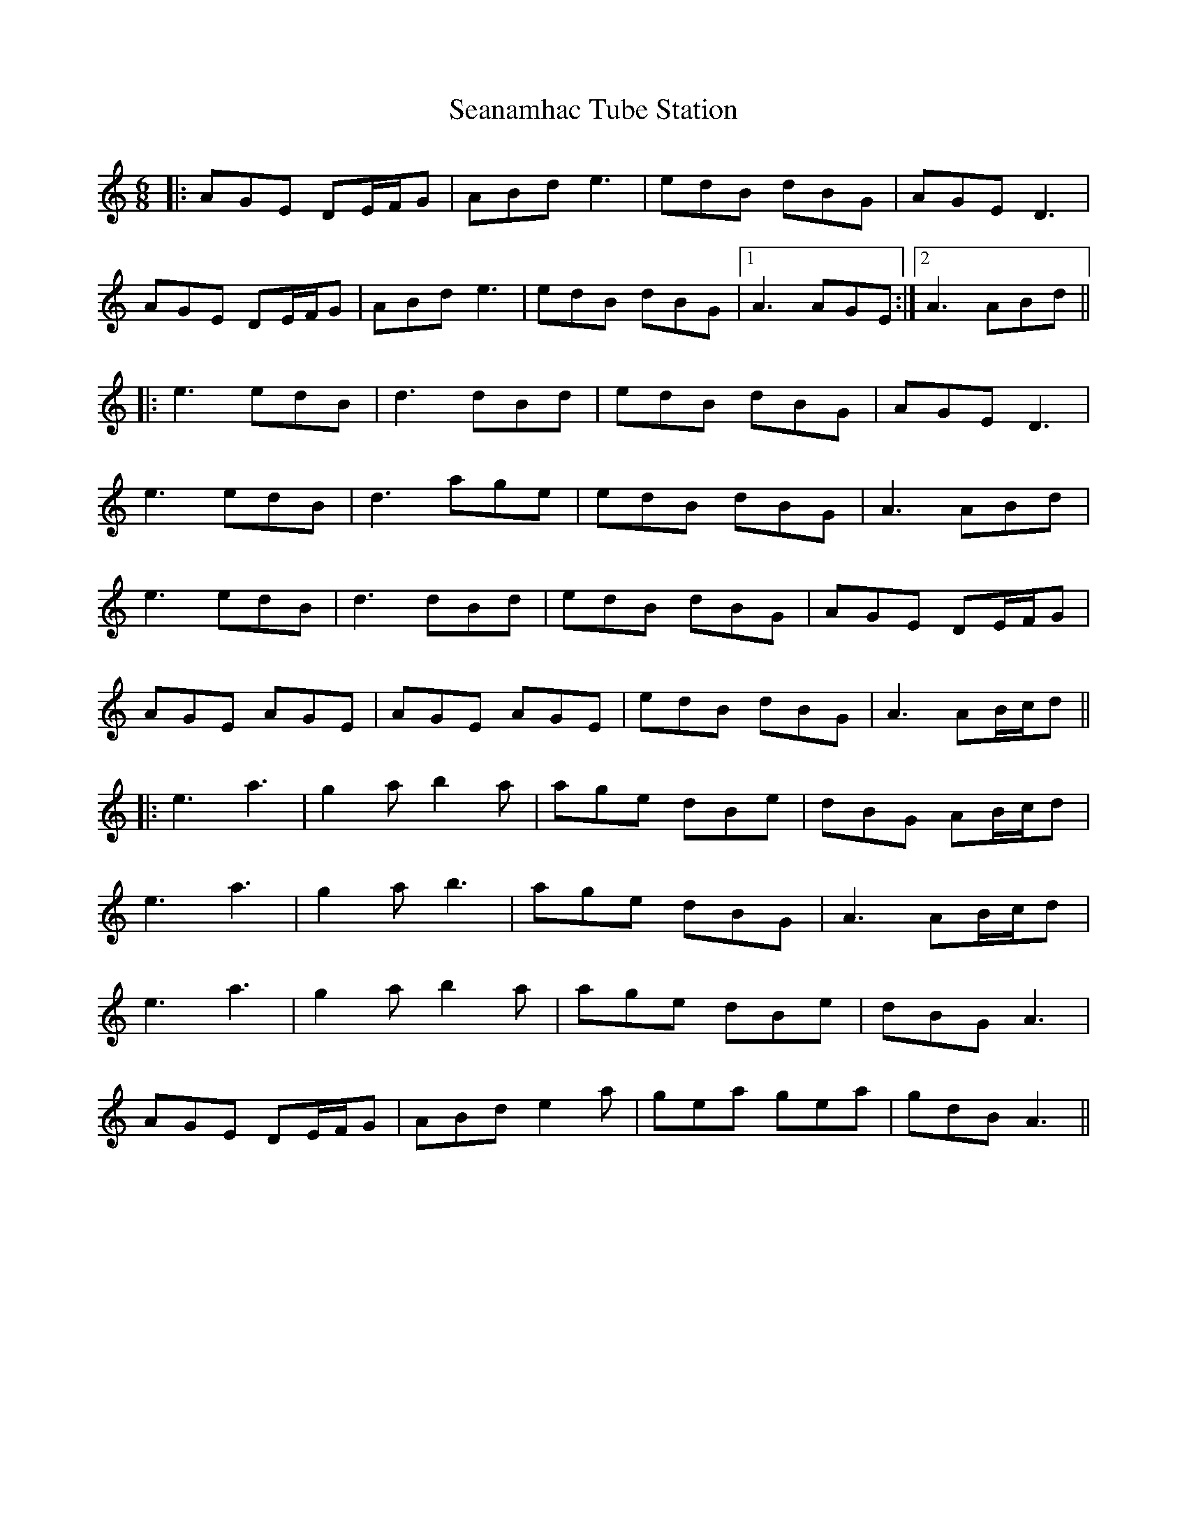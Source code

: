 X: 36418
T: Seanamhac Tube Station
R: jig
M: 6/8
K: Aminor
|:AGE DE/F/G|ABd e3|edB dBG|AGE D3|
AGE DE/F/G|ABd e3|edB dBG|1 A3 AGE:|2 A3 ABd||
|:e3 edB|d3 dBd|edB dBG|AGE D3|
e3 edB|d3 age|edB dBG|A3 ABd|
e3 edB|d3 dBd|edB dBG|AGE DE/F/G|
AGE AGE|AGE AGE|edB dBG|A3 AB/c/d||
|:e3 a3|g2a b2a|age dBe|dBG AB/c/d|
e3 a3|g2a b3|age dBG|A3 AB/c/d|
e3 a3|g2a b2a|age dBe|dBG A3|
AGE DE/F/G|ABd e2a|gea gea|gdB A3||


